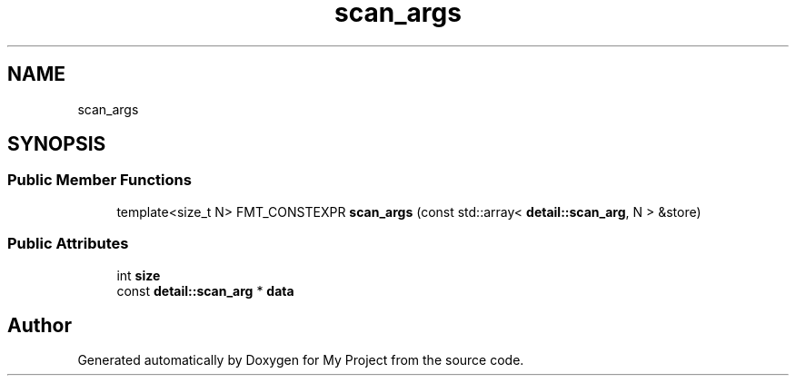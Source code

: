 .TH "scan_args" 3 "Wed Feb 1 2023" "Version Version 0.0" "My Project" \" -*- nroff -*-
.ad l
.nh
.SH NAME
scan_args
.SH SYNOPSIS
.br
.PP
.SS "Public Member Functions"

.in +1c
.ti -1c
.RI "template<size_t N> FMT_CONSTEXPR \fBscan_args\fP (const std::array< \fBdetail::scan_arg\fP, N > &store)"
.br
.in -1c
.SS "Public Attributes"

.in +1c
.ti -1c
.RI "int \fBsize\fP"
.br
.ti -1c
.RI "const \fBdetail::scan_arg\fP * \fBdata\fP"
.br
.in -1c

.SH "Author"
.PP 
Generated automatically by Doxygen for My Project from the source code\&.
